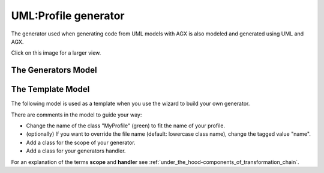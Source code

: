 ======================
UML:Profile generator
======================

The generator used when generating code from UML models with AGX is also modeled
and generated using UML and AGX.

.. image:: profile_generator.svg
   :scale: 50%

Click on this image for a larger view.


The Generators Model
=====================

.. image:: agx.generator.generator.model.di.png
   :scale: 50%


The Template Model
==================

The following model is used as a template
when you use the wizard to build your own generator.


.. image:: model_agx-generator-generator_template.svg
   :scale: 50%


There are comments in the model to guide your way:

* Change the name of the class "MyProfile" (green) to fit the name of your profile.
* (optionally) If you want to override the file name (default: lowercase class name),
  change the tagged value "name".
* Add a class for the scope of your generator.
* Add a class for your generators handler.


For an explanation of the terms **scope** and **handler** see :ref:`under_the_hood-components_of_transformation_chain`.

